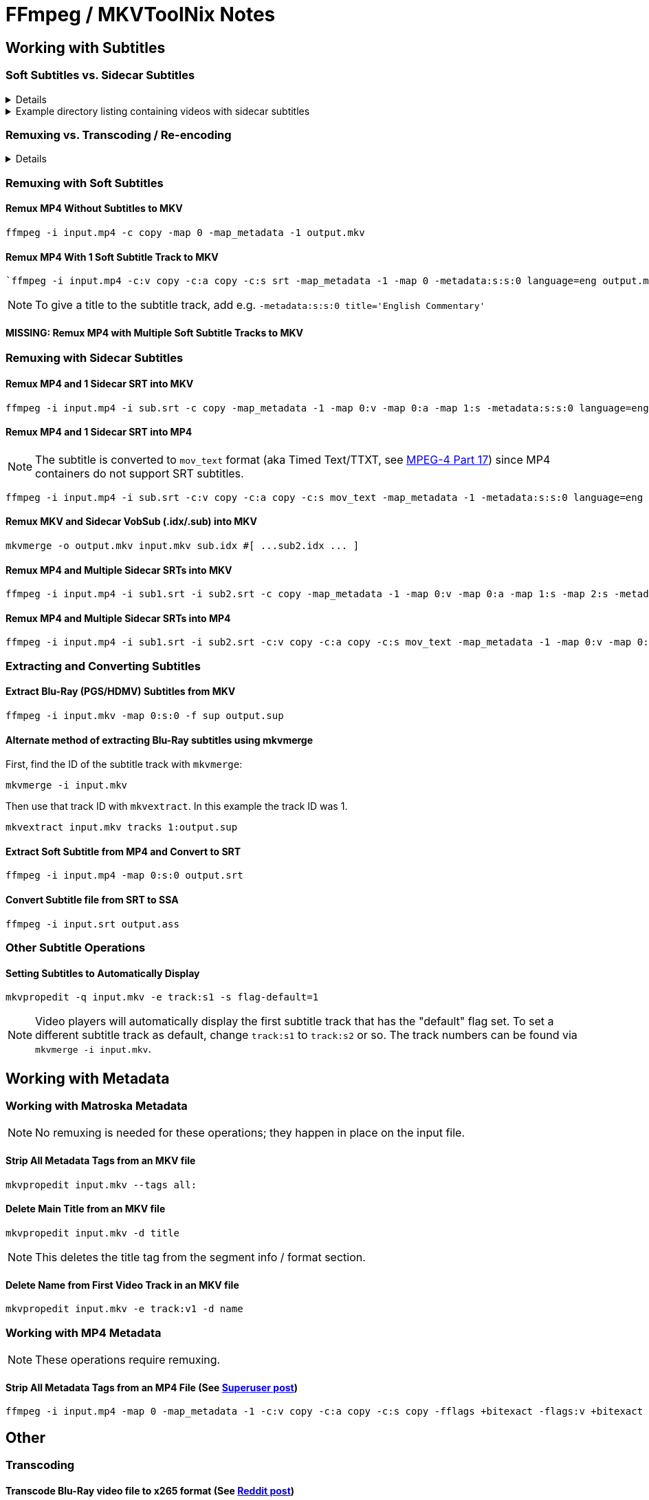 # FFmpeg / MKVToolNix Notes
:doctype: article
:toclevels: 3
:hide-uri-scheme:
:icons: font
:idprefix:
:idseparator: -
:source-language: shell
ifndef::env-github[:icons: font]
ifdef::env-github[]
:status:
:caution-caption: :fire:
:important-caption: :exclamation:
:note-caption: :paperclip:
:tip-caption: :bulb:
:warning-caption: :warning:
endif::[]

== Working with Subtitles

=== Soft Subtitles vs. Sidecar Subtitles

[%collapsible]
====
*Soft (aka embedded) subtitles* are subtitles that are packaged as a track or stream inside a container file.

*Sidecar (aka external) subtitles* are standalone subtitle files in a format such as https://www.wikiwand.com/en/SubRip[SubRip^] (`+.srt+`) or https://www.wikiwand.com/en/DirectVobSub[VobSub^] (`+.idx/.sub+`). They are typically placed in a folder alongside, and usually share a base name with, the main video file, e.g.:
====

.Example directory listing containing videos with sidecar subtitles
[%collapsible]
====
[source,shell,subs="verbatim,quotes"]
----
*my_video.mp4*       ☚ Video container file
*my_video.idx*       ☚ VobSub index file
*my_video.sub*       ☚ VobSub subtitle file
...
...
...
*other_video.mp4*    ☚ Video container file
*other_video.srt*    ☚ SubRip subtitle file
----
====

=== Remuxing vs. Transcoding / Re-encoding

[%collapsible]
====
Remuxing and transcoding are two different processes for changing video files.

*Remuxing* lets you add or remove content streams to or from a container file. For example, you could embed a subtitle track from a sidecar file into an .mkv file without having to re-encode the video or audio.

*Transcoding* is the process of re-encoding content streams, usually to change the format, bitrate or size.

Most subtitle operations can be done via remuxing alone, without the need for transcoding.
====



=== Remuxing with Soft Subtitles

==== Remux MP4 Without Subtitles to MKV

[,shell]
----
ffmpeg -i input.mp4 -c copy -map 0 -map_metadata -1 output.mkv
----

==== Remux MP4 With 1 Soft Subtitle Track to MKV

[,shell]
----
`ffmpeg -i input.mp4 -c:v copy -c:a copy -c:s srt -map_metadata -1 -map 0 -metadata:s:s:0 language=eng output.mkv`
----

NOTE: To give a title to the subtitle track, add e.g. `+-metadata:s:s:0 title='English Commentary'+`

==== MISSING: Remux MP4 with Multiple Soft Subtitle Tracks to MKV

=== Remuxing with Sidecar Subtitles

==== Remux MP4 and 1 Sidecar SRT into MKV

[,shell]
----
ffmpeg -i input.mp4 -i sub.srt -c copy -map_metadata -1 -map 0:v -map 0:a -map 1:s -metadata:s:s:0 language=eng output.mkv
----

==== Remux MP4 and 1 Sidecar SRT into MP4

NOTE: The subtitle is converted to `+mov_text+` format (aka Timed Text/TTXT, see https://www.wikiwand.com/en/MPEG-4_Part_17[MPEG-4 Part 17^]) since MP4 containers do not support SRT subtitles.

[,shell]
----
ffmpeg -i input.mp4 -i sub.srt -c:v copy -c:a copy -c:s mov_text -map_metadata -1 -metadata:s:s:0 language=eng output.mp4
----

==== Remux MKV and Sidecar VobSub (.idx/.sub) into MKV

[,shell]
----
mkvmerge -o output.mkv input.mkv sub.idx #[ ...sub2.idx ... ]
----

==== Remux MP4 and Multiple Sidecar SRTs into MKV

[,shell]
----
ffmpeg -i input.mp4 -i sub1.srt -i sub2.srt -c copy -map_metadata -1 -map 0:v -map 0:a -map 1:s -map 2:s -metadata:s:s:0 language=eng -metadata:s:s:1 language=eng -metadata:s:s:1 title='SDH' output.mkv
----

==== Remux MP4 and Multiple Sidecar SRTs into MP4

[,shell]
----
ffmpeg -i input.mp4 -i sub1.srt -i sub2.srt -c:v copy -c:a copy -c:s mov_text -map_metadata -1 -map 0:v -map 0:a -map 1:s -map 2:s -metadata:s:s:0 language=eng -metadata:s:s:1 language=eng -metadata:s:s:1 title='SDH' output.mp4
----

=== Extracting and Converting Subtitles

==== Extract Blu-Ray (PGS/HDMV) Subtitles from MKV

[,shell]
----
ffmpeg -i input.mkv -map 0:s:0 -f sup output.sup
----

==== Alternate method of extracting Blu-Ray subtitles using mkvmerge

First, find the ID of the subtitle track with `+mkvmerge+`:

[,shell]
----
mkvmerge -i input.mkv
----

Then use that track ID with `+mkvextract+`. In this example the track ID was 1.

[,shell]
----
mkvextract input.mkv tracks 1:output.sup
----

==== Extract Soft Subtitle from MP4 and Convert to SRT

[,shell]
----
ffmpeg -i input.mp4 -map 0:s:0 output.srt
----

==== Convert Subtitle file from SRT to SSA

[,shell]
----
ffmpeg -i input.srt output.ass
----

=== Other Subtitle Operations

==== Setting Subtitles to Automatically Display

[,shell]
----
mkvpropedit -q input.mkv -e track:s1 -s flag-default=1
----

NOTE: Video players will automatically display the first subtitle track that has the "default" flag set. To set a different subtitle track as default, change `+track:s1+` to `+track:s2+` or so. The track numbers can be found via `+mkvmerge -i input.mkv+`.

== Working with Metadata

=== Working with Matroska Metadata

NOTE: No remuxing is needed for these operations; they happen in place on the input file.

==== Strip All Metadata Tags from an MKV file

[,shell]
----
mkvpropedit input.mkv --tags all:
----

==== Delete Main Title from an MKV file

[,shell]
----
mkvpropedit input.mkv -d title
----

NOTE: This deletes the title tag from the segment info / format section.

==== Delete Name from First Video Track in an MKV file

[,shell]
----
mkvpropedit input.mkv -e track:v1 -d name
----

=== Working with MP4 Metadata

NOTE: These operations require remuxing.

==== Strip All Metadata Tags from an MP4 File (See https://superuser.com/questions/441361/strip-metadata-from-all-formats-with-ffmpeg/428039#428039[Superuser post])

[,shell]
----
ffmpeg -i input.mp4 -map 0 -map_metadata -1 -c:v copy -c:a copy -c:s copy -fflags +bitexact -flags:v +bitexact -flags:a +bitexact -flags:s +bitexact output.mp4
----

== Other

=== Transcoding

==== Transcode Blu-Ray video file to x265 format (See https://www.reddit.com/r/ffmpeg/comments/mij9mr/which_settings_for_converting_fullhd_blu_rays_to/?rdt=47933[Reddit post])

[,shell]
----
ffmpeg -i input.mkv -analyzeduration 2147483647 -probesize 2147483647 -map 0 -preset slow -crf 22 -aq-mode 4 -pix_fmt yuv420p10le -c:v libx265 -tag:v hvc1 -x265-params hdr-opt=1:keyint=96 -profile:v main10 -c:a copy -c:s copy output.mkv
----

=== Audio Processing

==== Normalize Audio Volume

First, find the mean audio volume:

[,shell]
----
ffmpeg -i input.mkv -vn -af "volumedetect" -f null /dev/null
----

The mean volume should appear near the end of the output, e.g. `+mean_volume: -24.8 dB+`.

Then you can transcode using that value to normalize the audio:

[,shell]
----
ffmpeg -i input.mkv -vcodec copy -af "volume=24dB" output.mkv
----

== Tips

[TIP]
If 'Starting new cluster due to timestamp' warning appears in the ffmpeg output during a muxing or transcoding operation, try adding `+-max_interleave_delta 0+`.

[TIP]
If "missing timestamp" errors appear in the ffmpeg output, try adding `+-fflags +genpts+`.

[TIP]
To time an ffmpeg operation, use the `+-benchmark+` option.